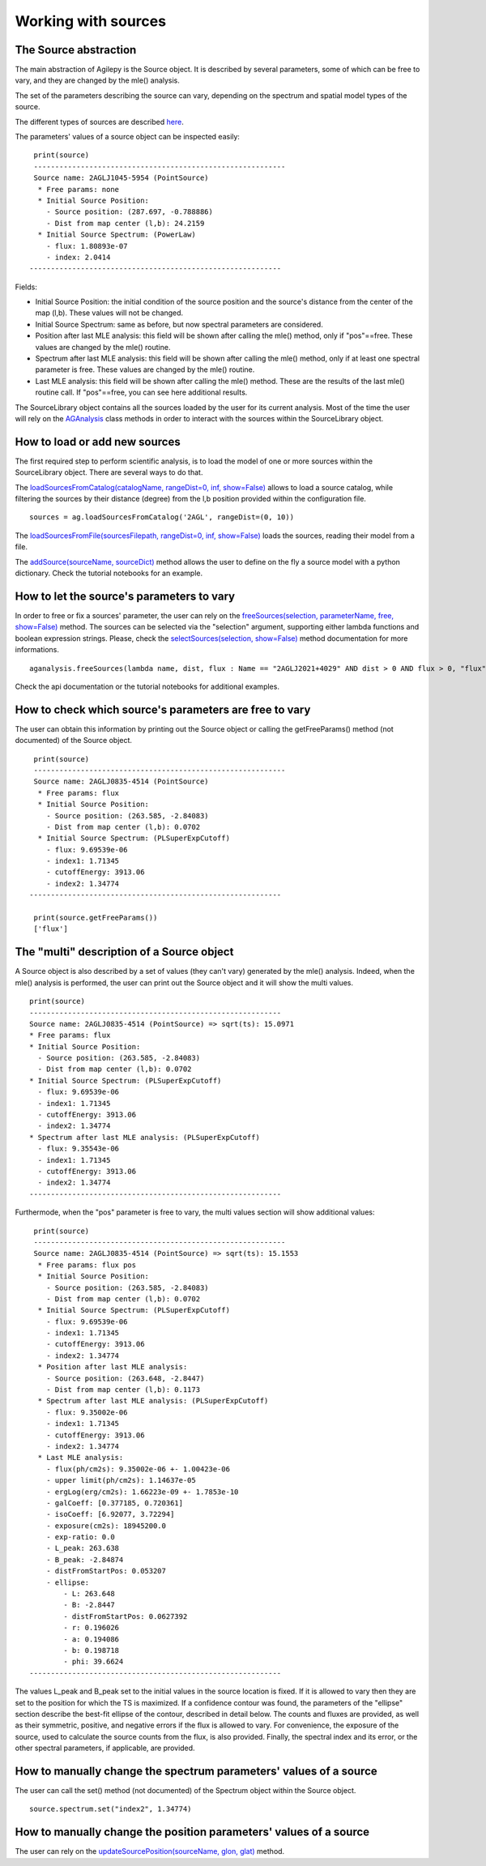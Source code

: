 ********************
Working with sources
********************

The Source abstraction
**********************
The main abstraction of Agilepy is the Source object. It is described by several parameters, some of which can be free to vary, and they are 
changed by the mle() analysis.

The set of the parameters describing the source can vary, depending on the spectrum and spatial model types of the source. 


The different types of sources are described `here <../manual/source_file.html#source-library-format-xml-document>`_.

The parameters' values of a source object can be inspected easily:

::

    print(source)
    -----------------------------------------------------------
    Source name: 2AGLJ1045-5954 (PointSource)
     * Free params: none
     * Initial Source Position:
       - Source position: (287.697, -0.788886)
       - Dist from map center (l,b): 24.2159
     * Initial Source Spectrum: (PowerLaw)
       - flux: 1.80893e-07
       - index: 2.0414
   -----------------------------------------------------------

Fields:

* Initial Source Position: the initial condition of the source position and the source's distance from the center of the map (l,b). These values will not be changed.
* Initial Source Spectrum: same as before, but now spectral parameters are considered.
* Position after last MLE analysis: this field will be shown after calling the mle() method, only if "pos"==free. These values are changed by the mle() routine.
* Spectrum after last MLE analysis: this field will be shown after calling the mle() method, only if at least one spectral parameter is free. These values are changed by the mle() routine.
* Last MLE analysis: this field will be shown after calling the mle() method. These are the results of the last mle() routine call. If "pos"==free, you can see here additional results.


The SourceLibrary object contains all the sources loaded by the user for its 
current analysis. Most of the time the user will rely on the `AGAnalysis <../api/analysis_api.html#api-AGAnalysis-AGAnalysis>`_ class methods in order to 
interact with the sources within the SourceLibrary object. 

How to load or add new sources
******************************
The first required step to perform scientific analysis, is to load the model of one or more sources within the SourceLibrary object. There 
are several ways to do that.

The `loadSourcesFromCatalog(catalogName, rangeDist=0, inf, show=False) <../api/analysis_api.html#api-AGAnalysis-AGAnalysis-loadSourcesFromCatalog>`_ 
allows to load a source catalog, while filtering the sources by their distance (degree) from the l,b position provided within the configuration file.

::

    sources = ag.loadSourcesFromCatalog('2AGL', rangeDist=(0, 10))


The `loadSourcesFromFile(sourcesFilepath, rangeDist=0, inf, show=False) <../api/analysis_api.html#api-AGAnalysis-AGAnalysis-loadSourcesFromFile>`_
loads the sources, reading their model from a file. 

The `addSource(sourceName, sourceDict) <../api/analysis_api.html#api-AGAnalysis-AGAnalysis-addSource>`_ method allows the user to define on the fly a 
source model with a python dictionary. Check the tutorial notebooks for an example. 


How to let the source's parameters to vary
******************************************
In order to free or fix a sources' parameter, the user can rely on the `freeSources(selection, parameterName, free, show=False) <../api/analysis_api.html#api-AGAnalysis-AGAnalysis-freeSources>`_
method. The sources can be selected via the "selection" argument, supporting either lambda functions and boolean expression strings. Please, check
the `selectSources(selection, show=False) <../api/analysis_api.html#api-AGAnalysis-AGAnalysis-selectSources>`_ method documentation for more informations.

::
    
    aganalysis.freeSources(lambda name, dist, flux : Name == "2AGLJ2021+4029" AND dist > 0 AND flux > 0, "flux", True)

Check the api documentation or the tutorial notebooks for additional examples. 

How to check which source's parameters are free to vary
*******************************************************
The user can obtain this information by printing out the Source object or calling the getFreeParams() method (not documented) of the Source object.

::

    print(source)
    -----------------------------------------------------------
    Source name: 2AGLJ0835-4514 (PointSource)
     * Free params: flux
     * Initial Source Position:
       - Source position: (263.585, -2.84083)
       - Dist from map center (l,b): 0.0702
     * Initial Source Spectrum: (PLSuperExpCutoff)
       - flux: 9.69539e-06
       - index1: 1.71345
       - cutoffEnergy: 3913.06
       - index2: 1.34774
   -----------------------------------------------------------
    
    print(source.getFreeParams())
    ['flux']

The "multi" description of a Source object
******************************************
A Source object is also described by a set of values (they can't vary) generated by the mle() analysis. Indeed, when the mle() analysis 
is performed, the user can print out the Source object and it will show the multi values. 

::

    print(source)
    -----------------------------------------------------------
    Source name: 2AGLJ0835-4514 (PointSource) => sqrt(ts): 15.0971
    * Free params: flux
    * Initial Source Position:
      - Source position: (263.585, -2.84083)
      - Dist from map center (l,b): 0.0702
    * Initial Source Spectrum: (PLSuperExpCutoff)
      - flux: 9.69539e-06
      - index1: 1.71345
      - cutoffEnergy: 3913.06
      - index2: 1.34774
    * Spectrum after last MLE analysis: (PLSuperExpCutoff)
      - flux: 9.35543e-06
      - index1: 1.71345
      - cutoffEnergy: 3913.06
      - index2: 1.34774
    -----------------------------------------------------------

Furthermode, when the "pos" parameter is free to vary, the multi values section will show additional values:

:: 

    print(source)
    -----------------------------------------------------------
    Source name: 2AGLJ0835-4514 (PointSource) => sqrt(ts): 15.1553
     * Free params: flux pos
     * Initial Source Position:
       - Source position: (263.585, -2.84083)
       - Dist from map center (l,b): 0.0702
     * Initial Source Spectrum: (PLSuperExpCutoff)
       - flux: 9.69539e-06
       - index1: 1.71345
       - cutoffEnergy: 3913.06
       - index2: 1.34774
     * Position after last MLE analysis:
       - Source position: (263.648, -2.8447)
       - Dist from map center (l,b): 0.1173
     * Spectrum after last MLE analysis: (PLSuperExpCutoff)
       - flux: 9.35002e-06
       - index1: 1.71345
       - cutoffEnergy: 3913.06
       - index2: 1.34774
     * Last MLE analysis:
       - flux(ph/cm2s): 9.35002e-06 +- 1.00423e-06
       - upper limit(ph/cm2s): 1.14637e-05
       - ergLog(erg/cm2s): 1.66223e-09 +- 1.7853e-10
       - galCoeff: [0.377185, 0.720361]
       - isoCoeff: [6.92077, 3.72294]
       - exposure(cm2s): 18945200.0
       - exp-ratio: 0.0
       - L_peak: 263.638
       - B_peak: -2.84874
       - distFromStartPos: 0.053207
       - ellipse:
           - L: 263.648
           - B: -2.8447
           - distFromStartPos: 0.0627392
           - r: 0.196026
           - a: 0.194086
           - b: 0.198718
           - phi: 39.6624
   -----------------------------------------------------------

   
The values L_peak and B_peak set to the initial values in the source location is fixed. If it is allowed to vary then they are set to the position for which the TS is maximized. If a confidence contour was found, the parameters of the "ellipse" section describe the best-fit ellipse of the contour, described in detail below. The counts and fluxes are provided, as well as their symmetric, positive, and negative errors if the flux is allowed to vary. For convenience, the exposure of the source, used to calculate the source counts from the flux, is also provided. Finally, the spectral index and its error, or the other spectral parameters, if applicable, are provided.



How to manually change the spectrum parameters' values of a source
******************************************************************
The user can call the set() method (not documented) of the Spectrum object within the Source object. 

:: 

    source.spectrum.set("index2", 1.34774)

How to manually change the position parameters' values of a source
******************************************************************
The user can rely on the `updateSourcePosition(sourceName, glon, glat) <../api/analysis_api.html#api-AGAnalysis-AGAnalysis-updateSourcePosition>`_ 
method.




